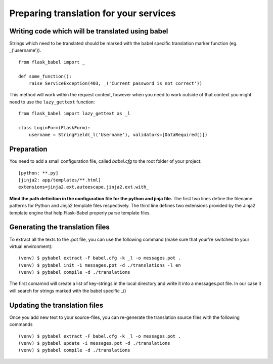 Preparing translation for your services
=======================================

Writing code which will be translated using babel
-------------------------------------------------

Strings which need to be translated should be marked with the babel specific translation marker function (eg. _('username')). ::

    from flask_babel import _

    def some_function():
        raise ServiceException(403, _('Current password is not correct'))

This method will work within the request context, however when you need to work outside of that context you might need to use the ``lazy_gettext`` function: ::

    from flask_babel import lazy_gettext as _l

    class LoginForm(FlaskForm):
        username = StringField(_l('Username'), validators=[DataRequired()])


Preparation
-----------
You need to add a small configuration file, called *babel.cfg* to the root folder of your project: ::

    [python: **.py]
    [jinja2: app/templates/**.html]
    extensions=jinja2.ext.autoescape,jinja2.ext.with_

**Mind the path definition in the configuration file for the python and jinja file.**
The first two lines define the filename patterns for Python and Jinja2 template files respectively.
The third line defines two extensions provided by the Jinja2 template engine that help Flask-Babel properly parse template files.


Generating the translation files
--------------------------------
To extract all the texts to the .pot file, you can use the following command (make sure that your're switched to your virtual environment): ::

    (venv) $ pybabel extract -F babel.cfg -k _l -o messages.pot .
    (venv) $ pybabel init -i messages.pot -d ./translations -l en
    (venv) $ pybabel compile -d ./translations
The first comamnd will create a list of key-strings in the local directory and write it into a messages.pot file. In our case it will search for strings
marked with the babel specific _()

Updating the translation files
------------------------------

Once you add new text to your source-files, you can re-generate the translation source files with the following commands ::

    (venv) $ pybabel extract -F babel.cfg -k _l -o messages.pot .
    (venv) $ pybabel update -i messages.pot -d ./translations
    (venv) $ pybabel compile -d ./translations
